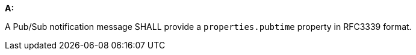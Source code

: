 [[req_pubsub-message-payload_pubtime]]

[requirement,type="general",id="/req/pubsub-message-payload/pubtime", label="/req/pubsub-message-payload/pubtime"]
====

*A:*

A Pub/Sub notification message SHALL provide a `+properties.pubtime+` property in RFC3339 format.

====
